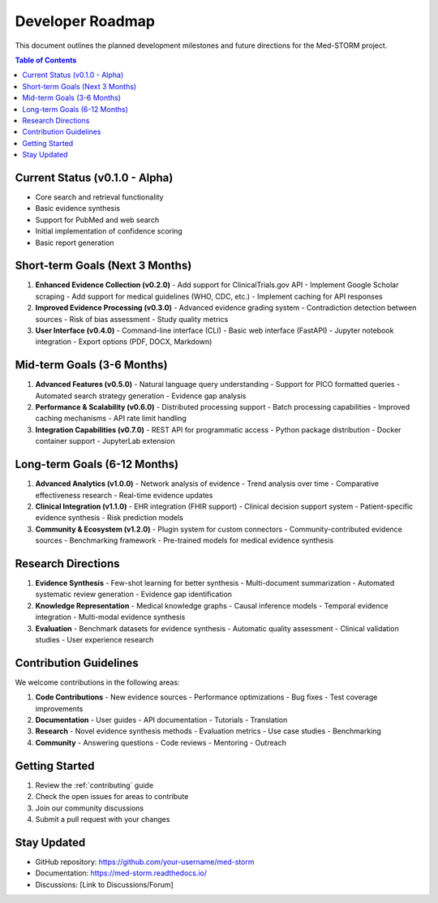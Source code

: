 .. _developer_roadmap:

Developer Roadmap
=================

This document outlines the planned development milestones and future directions for the Med-STORM project.

.. contents:: Table of Contents
   :depth: 3
   :local:
   :backlinks: top

Current Status (v0.1.0 - Alpha)
-------------------------------

- Core search and retrieval functionality
- Basic evidence synthesis
- Support for PubMed and web search
- Initial implementation of confidence scoring
- Basic report generation

Short-term Goals (Next 3 Months)
--------------------------------

1. **Enhanced Evidence Collection (v0.2.0)**
   - Add support for ClinicalTrials.gov API
   - Implement Google Scholar scraping
   - Add support for medical guidelines (WHO, CDC, etc.)
   - Implement caching for API responses

2. **Improved Evidence Processing (v0.3.0)**
   - Advanced evidence grading system
   - Contradiction detection between sources
   - Risk of bias assessment
   - Study quality metrics

3. **User Interface (v0.4.0)**
   - Command-line interface (CLI)
   - Basic web interface (FastAPI)
   - Jupyter notebook integration
   - Export options (PDF, DOCX, Markdown)

Mid-term Goals (3-6 Months)
---------------------------

1. **Advanced Features (v0.5.0)**
   - Natural language query understanding
   - Support for PICO formatted queries
   - Automated search strategy generation
   - Evidence gap analysis

2. **Performance & Scalability (v0.6.0)**
   - Distributed processing support
   - Batch processing capabilities
   - Improved caching mechanisms
   - API rate limit handling

3. **Integration Capabilities (v0.7.0)**
   - REST API for programmatic access
   - Python package distribution
   - Docker container support
   - JupyterLab extension

Long-term Goals (6-12 Months)
----------------------------

1. **Advanced Analytics (v1.0.0)**
   - Network analysis of evidence
   - Trend analysis over time
   - Comparative effectiveness research
   - Real-time evidence updates

2. **Clinical Integration (v1.1.0)**
   - EHR integration (FHIR support)
   - Clinical decision support system
   - Patient-specific evidence synthesis
   - Risk prediction models

3. **Community & Ecosystem (v1.2.0)**
   - Plugin system for custom connectors
   - Community-contributed evidence sources
   - Benchmarking framework
   - Pre-trained models for medical evidence synthesis

Research Directions
------------------

1. **Evidence Synthesis**
   - Few-shot learning for better synthesis
   - Multi-document summarization
   - Automated systematic review generation
   - Evidence gap identification

2. **Knowledge Representation**
   - Medical knowledge graphs
   - Causal inference models
   - Temporal evidence integration
   - Multi-modal evidence synthesis

3. **Evaluation**
   - Benchmark datasets for evidence synthesis
   - Automatic quality assessment
   - Clinical validation studies
   - User experience research

Contribution Guidelines
----------------------

We welcome contributions in the following areas:

1. **Code Contributions**
   - New evidence sources
   - Performance optimizations
   - Bug fixes
   - Test coverage improvements

2. **Documentation**
   - User guides
   - API documentation
   - Tutorials
   - Translation

3. **Research**
   - Novel evidence synthesis methods
   - Evaluation metrics
   - Use case studies
   - Benchmarking

4. **Community**
   - Answering questions
   - Code reviews
   - Mentoring
   - Outreach

Getting Started
--------------

1. Review the :ref:`contributing` guide
2. Check the open issues for areas to contribute
3. Join our community discussions
4. Submit a pull request with your changes

Stay Updated
------------
- GitHub repository: https://github.com/your-username/med-storm
- Documentation: https://med-storm.readthedocs.io/
- Discussions: [Link to Discussions/Forum]
